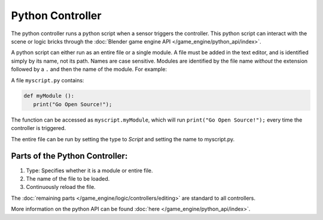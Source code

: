 
*****************
Python Controller
*****************

The python controller runs a python script when a sensor triggers the controller.
This python script can interact with the scene or logic bricks through the
:doc:`Blender game engine API </game_engine/python_api/index>`.

A python script can either run as an entire file or a single module.
A file must be added in the text editor, and is identified simply by its name, not its path. Names are case sensitive.
Modules are identified by the file name *without* the extension followed by a ``.`` and then the name of the module.
For example:


A file ``myscript.py`` contains:

.. code-block:: python

   def myModule ():
      print("Go Open Source!");


The function can be accessed as ``myscript.myModule``, which will run ``print("Go Open Source!");``
every time the controller is triggered.

The entire file can be run by setting the type to *Script* and setting the name to myscript.py.

Parts of the Python Controller:
===============================

.. image:: /images/game_engine_python_controller.jpg


#. Type: Specifies whether it is a module or entire file.
#. The name of the file to be loaded.
#. Continuously reload the file.

The :doc:`remaining parts </game_engine/logic/controllers/editing>` are standard to all controllers.

More information on the python API can be found :doc:`here </game_engine/python_api/index>`.